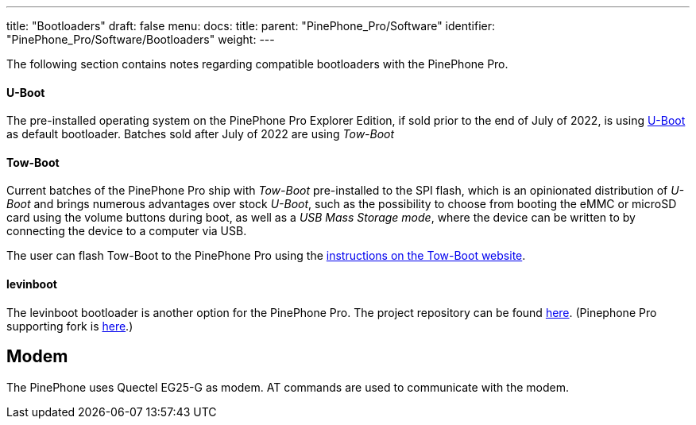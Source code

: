 ---
title: "Bootloaders"
draft: false
menu:
  docs:
    title:
    parent: "PinePhone_Pro/Software"
    identifier: "PinePhone_Pro/Software/Bootloaders"
    weight: 
---


The following section contains notes regarding compatible bootloaders with the PinePhone Pro.

==== U-Boot

The pre-installed operating system on the PinePhone Pro Explorer Edition, if sold prior to the end of July of 2022, is using link:/documentation/Unsorted/U-Boot[U-Boot] as default bootloader. Batches sold after July of 2022 are using _Tow-Boot_

==== Tow-Boot

Current batches of the PinePhone Pro ship with _Tow-Boot_ pre-installed to the SPI flash, which is an opinionated distribution of _U-Boot_ and brings numerous advantages over stock _U-Boot_, such as the possibility to choose from booting the eMMC or microSD card using the volume buttons during boot, as well as a _USB Mass Storage mode_, where the device can be written to by connecting the device to a computer via USB.

The user can flash Tow-Boot to the PinePhone Pro using the https://tow-boot.org/devices/pine64-pinephonePro.html[instructions on the Tow-Boot website].

==== levinboot

The levinboot bootloader is another option for the PinePhone Pro. The project repository can be found https://gitlab.com/DeltaGem/levinboot/-/tree/master/[here]. (Pinephone Pro supporting fork is https://xff.cz/git/levinboot/[here].)

== Modem

The PinePhone uses Quectel EG25-G as modem. AT commands are used to communicate with the modem.

